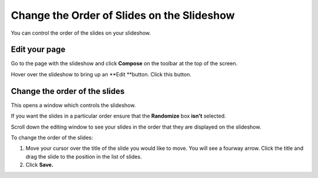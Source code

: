 Change the Order of Slides on the Slideshow
===========================================

You can control the order of the slides on your slideshow.

Edit your page
--------------

.. image:: images/change-the-order-of-slides-on-the-slideshow/edit-your-page.png
   :alt: 
   :height: 257px
   :width: 357px
   :align: center


Go to the page with the slideshow and click **Compose** on the toolbar at the top of the screen. 

.. image:: images/change-the-order-of-slides-on-the-slideshow/7de9c00e-173a-4e0d-87df-ad1b4afd211f.png
   :alt: 
   :height: 295px
   :width: 458px
   :align: center


Hover over the slideshow to bring up an **Edit **button. Click this button. 

Change the order of the slides
------------------------------

.. image:: images/change-the-order-of-slides-on-the-slideshow/change-the-order-of-the-slides.png
   :alt: 
   :height: 508px
   :width: 772px
   :align: center


This opens a window which controls the slideshow. 

If you want the slides in a particular order ensure that the **Randomize** box **isn't** selected. 

.. image:: images/change-the-order-of-slides-on-the-slideshow/12975a84-3b44-4693-b311-c49bfef37693.png
   :alt: 
   :height: 324px
   :width: 704px
   :align: center


Scroll down the editing window to see your slides in the order that they are displayed on the slideshow. 

To change the order of the slides:

#. Move your cursor over the title of the slide you would like to move. You will see a fourway arrow. Click the title and drag the slide to the position in the list of slides.
#. Click **Save.**